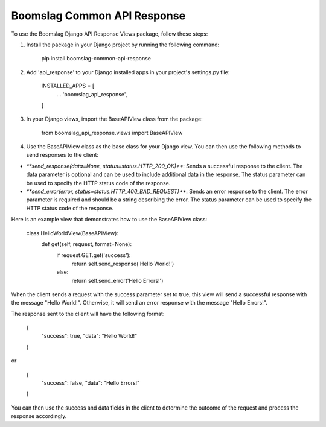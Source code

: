 Boomslag Common API Response
=============================

To use the Boomslag Django API Response Views package, follow these steps:

#. Install the package in your Django project by running the following command:


    pip install boomslag-common-api-response


#. Add 'api_response' to your Django installed apps in your project's settings.py file:


    INSTALLED_APPS = [
        ...
        'boomslag_api_response',
    ]


#. In your Django views, import the BaseAPIView class from the package:


    from boomslag_api_response.views import BaseAPIView


#. Use the BaseAPIView class as the base class for your Django view. You can then use the following methods to send responses to the client:

* `**send_response(data=None, status=status.HTTP_200_OK)**`: Sends a successful response to the client. The data parameter is optional and can be used to include additional data in the response. The status parameter can be used to specify the HTTP status code of the response.

* `**send_error(error, status=status.HTTP_400_BAD_REQUEST)**`: Sends an error response to the client. The error parameter is required and should be a string describing the error. The status parameter can be used to specify the HTTP status code of the response.

Here is an example view that demonstrates how to use the BaseAPIView class:

    class HelloWorldView(BaseAPIView):
        def get(self, request, format=None):
            if request.GET.get('success'):
                return self.send_response('Hello World!')
            else:
                return self.send_error('Hello Errors!')


When the client sends a request with the success parameter set to true, this view will send a successful response with the message "Hello World!". Otherwise, it will send an error response with the message "Hello Errors!".

The response sent to the client will have the following format:

    {
        "success": true,
        "data": "Hello World!"
    }

or

    {
        "success": false,
        "data": "Hello Errors!"
    }

You can then use the success and data fields in the client to determine the outcome of the request and process the response accordingly.